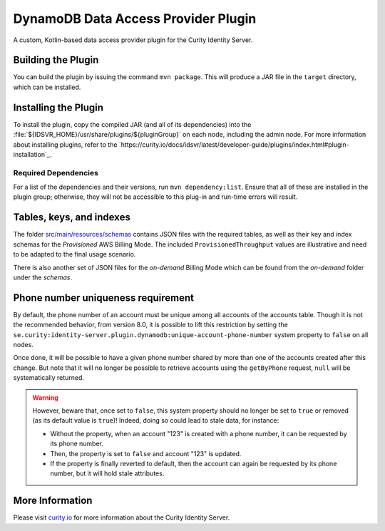 DynamoDB Data Access Provider Plugin
====================================

.. image:: https://img.shields.io/badge/quality-production-green
    :target: https://curity.io/resources/code-examples/status/

.. image:: https://img.shields.io/badge/availability-bundled-green
    :target: https://curity.io/resources/code-examples/status/

A custom, Kotlin-based data access provider plugin for the Curity Identity Server.

Building the Plugin
~~~~~~~~~~~~~~~~~~~

You can build the plugin by issuing the command ``mvn package``. This will produce a JAR file in the ``target`` directory,
which can be installed.

Installing the Plugin
~~~~~~~~~~~~~~~~~~~~~

To install the plugin, copy the compiled JAR (and all of its dependencies) into the :file:`${IDSVR_HOME}/usr/share/plugins/${pluginGroup}`
on each node, including the admin node. For more information about installing plugins, refer to the `https://curity.io/docs/idsvr/latest/developer-guide/plugins/index.html#plugin-installation`_.

Required Dependencies
"""""""""""""""""""""

For a list of the dependencies and their versions, run ``mvn dependency:list``. Ensure that all of these are installed in
the plugin group; otherwise, they will not be accessible to this plug-in and run-time errors will result.

Tables, keys, and indexes
~~~~~~~~~~~~~~~~~~~~~~~~~

The folder `src/main/resources/schemas <src/main/resources/schemas>`_ contains JSON files with the required tables,
as well as their key and index schemas for the `Provisioned` AWS Billing Mode.
The included ``ProvisionedThroughput`` values are illustrative and need to be adapted to the final usage scenario.

There is also another set of JSON files for the `on-demand` Billing Mode which can be found from the `on-demand` folder
under the `schemas`.

Phone number uniqueness requirement
~~~~~~~~~~~~~~~~~~~~~~~~~~~~~~~~~~~

By default, the phone number of an account must be unique among all accounts of the accounts table. Though it is not the
recommended behavior, from version 8.0, it is possible to lift this restriction by setting the
``se.curity:identity-server.plugin.dynamodb:unique-account-phone-number`` system property to ``false`` on all nodes.

Once done, it will be possible to have a given phone number shared by more than one of the accounts created after this
change. But note that it will no longer be possible to retrieve accounts using the ``getByPhone`` request, ``null`` will be systematically returned.

.. warning:: However, beware that, once set to ``false``, this system property should no longer be set to ``true`` or removed (as its default value is ``true``)! Indeed, doing so could lead to stale data, for instance:

  * Without the property, when an account "123" is created with a phone number, it can be requested by its phone number.

  * Then, the property is set to ``false`` and account "123" is updated.

  * If the property is finally reverted to default, then the account can again be requested by its phone number, but it will hold stale attributes.

More Information
~~~~~~~~~~~~~~~~

Please visit `curity.io`_ for more information about the Curity Identity Server.

.. _curity.io/plugins: https://support.curity.io/docs/latest/developer-guide/plugins/index.html#plugin-installation
.. _curity.io: https://curity.io/

